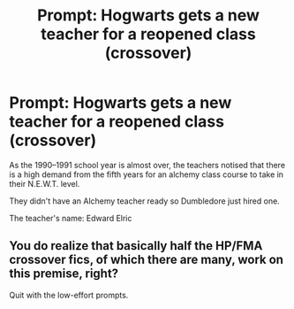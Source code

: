 #+TITLE: Prompt: Hogwarts gets a new teacher for a reopened class (crossover)

* Prompt: Hogwarts gets a new teacher for a reopened class (crossover)
:PROPERTIES:
:Author: ScytheWielder44
:Score: 0
:DateUnix: 1608510709.0
:DateShort: 2020-Dec-21
:END:
As the 1990--1991 school year is almost over, the teachers notised that there is a high demand from the fifth years for an alchemy class course to take in their N.E.W.T. level.

They didn't have an Alchemy teacher ready so Dumbledore just hired one.

The teacher's name: Edward Elric


** You do realize that basically half the HP/FMA crossover fics, of which there are many, work on this premise, right?

Quit with the low-effort prompts.
:PROPERTIES:
:Author: darienqmk
:Score: 1
:DateUnix: 1608540670.0
:DateShort: 2020-Dec-21
:END:
